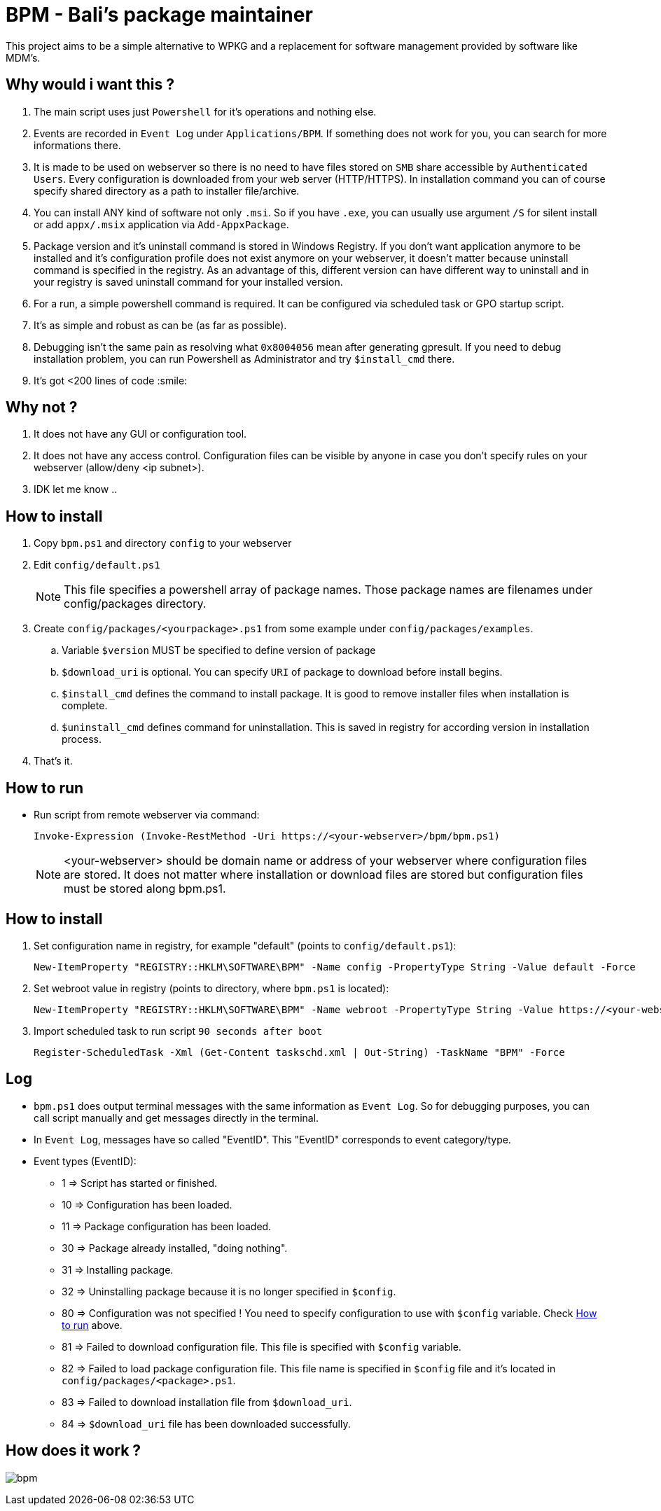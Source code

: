 = BPM - Bali's package maintainer

This project aims to be a simple alternative to WPKG and a replacement for software management provided by software like MDM's.

== Why would i want this ?

. The main script uses just `Powershell` for it's operations and nothing else.
. Events are recorded in `Event Log` under `Applications/BPM`. If something does not work for you, you can search for more informations there.
. It is made to be used on webserver so there is no need to have files stored on `SMB` share accessible by `Authenticated Users`. Every configuration is downloaded from your web server (HTTP/HTTPS). In installation command you can of course specify shared directory as a path to installer file/archive.
. You can install ANY kind of software not only `.msi`. So if you have `.exe`, you can usually use argument `/S` for silent install or add `appx/.msix` application via `Add-AppxPackage`.
. Package version and it's uninstall command is stored in Windows Registry. If you don't want application anymore to be installed and it's configuration profile does not exist anymore on your webserver, it doesn't matter because uninstall command is specified in the registry. As an advantage of this, different version can have different way to uninstall and in your registry is saved uninstall command for your installed version.
. For a run, a simple powershell command is required. It can be configured via scheduled task or GPO startup script.
. It's as simple and robust as can be (as far as possible).
. Debugging isn't the same pain as resolving what `0x8004056` mean after generating gpresult. If you need to debug installation problem, you can run Powershell as Administrator and try `$install_cmd` there.
. It's got <200 lines of code :smile:

== Why not ?

. It does not have any GUI or configuration tool.
. It does not have any access control. Configuration files can be visible by anyone in case you don't specify rules on your webserver (allow/deny <ip subnet>).
. IDK let me know ..

== How to install

. Copy `bpm.ps1` and directory `config` to your webserver
. Edit `config/default.ps1`
+
NOTE: This file specifies a powershell array of package names. Those package names are filenames under config/packages directory.
. Create `config/packages/<yourpackage>.ps1` from some example under `config/packages/examples`.
.. Variable `$version` MUST be specified to define version of package
.. `$download_uri` is optional. You can specify `URI` of package to download before install begins.
.. `$install_cmd` defines the command to install package. It is good to remove installer files when installation is complete. 
.. `$uninstall_cmd` defines command for uninstallation. This is saved in registry for according version in installation process.
. That's it. 

[#howtorun]
== How to run

* Run script from remote webserver via command:
[source, powershell]
Invoke-Expression (Invoke-RestMethod -Uri https://<your-webserver>/bpm/bpm.ps1)

+
NOTE: <your-webserver> should be domain name or address of your webserver where configuration files are stored. It does not matter where installation or download files are stored but configuration files must be stored along bpm.ps1.

[#howtoinstall]
== How to install

. Set configuration name in registry, for example "default" (points to `config/default.ps1`):
[source, powershell]
New-ItemProperty "REGISTRY::HKLM\SOFTWARE\BPM" -Name config -PropertyType String -Value default -Force

. Set webroot value in registry (points to directory, where `bpm.ps1` is located):
[source, powershell]
New-ItemProperty "REGISTRY::HKLM\SOFTWARE\BPM" -Name webroot -PropertyType String -Value https://<your-webserver>/bpm -Force

. Import scheduled task to run script `90 seconds after boot`
[source, powershell]
Register-ScheduledTask -Xml (Get-Content taskschd.xml | Out-String) -TaskName "BPM" -Force

[#log]
== Log

* `bpm.ps1` does output terminal messages with the same information as `Event Log`. So for debugging purposes, you can call script manually and get messages directly in the terminal.
* In `Event Log`, messages have so called "EventID". This "EventID" corresponds to event category/type.
* Event types (EventID):
** 1 => Script has started or finished.
** 10 => Configuration has been loaded.
** 11 => Package configuration has been loaded.
** 30 => Package already installed, "doing nothing".
** 31 => Installing package.
** 32 => Uninstalling package because it is no longer specified in `$config`.
** 80 => Configuration was not specified ! You need to specify configuration to use with `$config` variable. Check xref:#howtorun[How to run] above.
** 81 => Failed to download configuration file. This file is specified with `$config` variable. 
** 82 => Failed to load package configuration file. This file name is specified in `$config` file and it's located in `config/packages/<package>.ps1`.
** 83 => Failed to download installation file from `$download_uri`.
** 84 => `$download_uri` file has been downloaded successfully.

== How does it work ?

image:bpm.png[]
